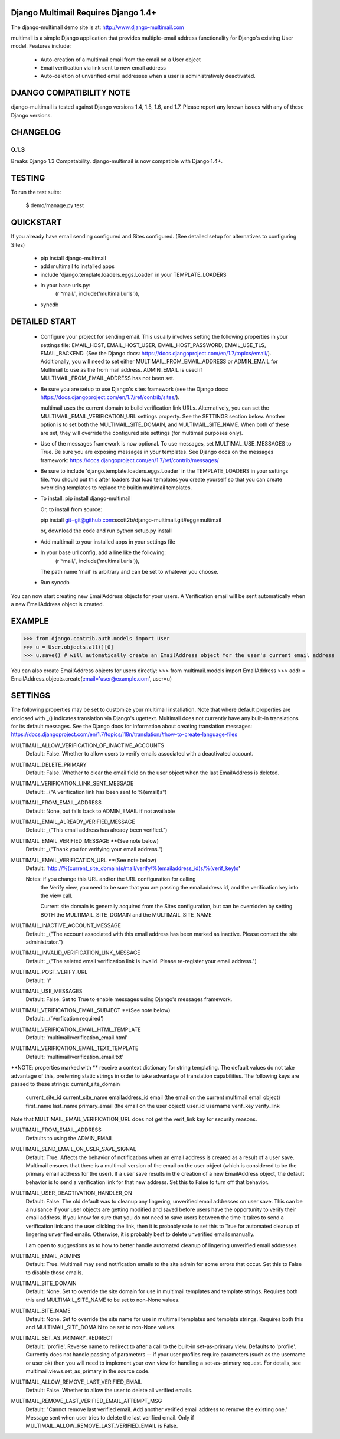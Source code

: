 Django Multimail Requires Django 1.4+
=====================================

The django-multimail demo site is at: http://www.django-multimail.com

multimail is a simple Django application that provides multiple-email address
functionality for Django's existing User model. Features include:

 * Auto-creation of a multimail email from the email on a User object

 * Email verification via link sent to new email address

 * Auto-deletion of unverified email addresses when a user is administratively
   deactivated.

DJANGO COMPATIBILITY NOTE
=========================

django-multimail is tested against Django versions 1.4, 1.5, 1.6, and 1.7.
Please report any known issues with any of these Django versions.

CHANGELOG
=========

0.1.3
-----

Breaks Django 1.3 Compatability. django-multimail is now compatible with
Django 1.4+.

TESTING
=======

To run the test suite:

    $ demo/manage.py test

QUICKSTART 
==========

If you already have email sending configured and Sites configured. (See
detailed setup for alternatives to configuring Sites)
 
 * pip install django-multimail
 * add multimail to installed apps
 * include 'django.template.loaders.eggs.Loader' in your TEMPLATE_LOADERS
 * In your base urls.py:
    (r'^mail/', include('multimail.urls')),
 * syncdb

DETAILED START
==============

 * Configure your project for sending email. This usually involves setting
   the following properties in your settings file: EMAIL_HOST, EMAIL_HOST_USER,
   EMAIL_HOST_PASSWORD, EMAIL_USE_TLS, EMAIL_BACKEND.  (See the Django docs:
   https://docs.djangoproject.com/en/1.7/topics/email/).  Additionally, you
   will need to set either MULTIMAIL_FROM_EMAIL_ADDRESS or ADMIN_EMAIL for
   Multimail to use as the from mail address. ADMIN_EMAIL is used if
   MULTIMAIL_FROM_EMAIL_ADDRESS has not been set.

 * Be sure you are setup to use Django's sites framework (see the Django
   docs: https://docs.djangoproject.com/en/1.7/ref/contrib/sites/).

   multimail uses the current domain to build verification link URLs.
   Alternatively, you can set the MULTIMAIL_EMAIL_VERIFICATION_URL settings
   property. See the SETTINGS section below. Another option is to set both
   the MULTIMAIL_SITE_DOMAIN, and MULTIMAIL_SITE_NAME. When both of these
   are set, they will override the configured site settings (for multimail
   purposes only).

 * Use of the messages framework is now optional. To use messages, set
   MULTIMAL_USE_MESSAGES to True. Be sure you are exposing messages in your
   templates. See Django docs on the messages framework:
   https://docs.djangoproject.com/en/1.7/ref/contrib/messages/

 * Be sure to include 'django.template.loaders.eggs.Loader' in the
   TEMPLATE_LOADERS in your settings file. You should put this after loaders
   that load templates you create yourself so that you can create overriding
   templates to replace the builtin multimail templates.

 * To install: pip install django-multimail

   Or, to install from source:

   pip install git+git@github.com:scott2b/django-multimail.git#egg=multimail

   or, download the code and run python setup.py install

 * Add multimail to your installed apps in your settings file

 * In your base url config, add a line like the following:
    (r'^mail/', include('multimail.urls')),

   The path name 'mail' is arbitrary and can be set to whatever you choose.

 * Run syncdb

You can now start creating new EmailAddress objects for your users. A
Verification email will be sent automatically when a new EmailAddress object is
created.

EXAMPLE
=======

>>> from django.contrib.auth.models import User
>>> u = User.objects.all()[0]
>>> u.save() # will automatically create an EmailAddress object for the user's current email address

You can also create EmailAddress objects for users directly:
>>> from multimail.models import EmailAddress
>>> addr = EmailAddress.objects.create(email='user@example.com', user=u)

SETTINGS
========

The following properties may be set to customize your multimail installation.
Note that where default properties are enclosed with _() indicates translation
via Django's ugettext. Multimail does not currently have any built-in
translations for its default messages. See the Django docs for information
about creating translation messages: https://docs.djangoproject.com/en/1.7/topics/i18n/translation/#how-to-create-language-files

MULTIMAIL_ALLOW_VERIFICATION_OF_INACTIVE_ACCOUNTS
    Default: False. Whether to allow users to verify emails associated
    with a deactivated account.

MULTIMAIL_DELETE_PRIMARY
    Default: False. Whether to clear the email field on the user object
    when the last EmailAddress is deleted.

MULTIMAIL_VERIFICATION_LINK_SENT_MESSAGE
    Default: _("A verification link has been sent to %(email)s")

MULTIMAIL_FROM_EMAIL_ADDRESS
    Default: None, but falls back to ADMIN_EMAIL if not available

MULTIMAIL_EMAIL_ALREADY_VERIFIED_MESSAGE
    Default: _("This email address has already been verified.")

MULTIMAIL_EMAIL_VERIFIED_MESSAGE **(See note below)
    Default: _("Thank you for verifying your email address.")

MULTIMAIL_EMAIL_VERIFICATION_URL **(See note below)
    Default: 'http://%(current_site_domain)s/mail/verify/%(emailaddress_id)s/%(verif_key)s'

    Notes: if you change this URL and/or the URL configuration for calling
           the Verify view, you need to be sure that you are passing the
           emailaddress id, and the verification key into the view call.

           Current site domain is generally acquired from the Sites
           configuration, but can be overridden by setting BOTH the
           MULTIMAIL_SITE_DOMAIN and the MULTIMAIL_SITE_NAME

MULTIMAIL_INACTIVE_ACCOUNT_MESSAGE
    Default: _("The account associated with this email address has been marked as inactive. Please contact the site administrator.")

MULTIMAIL_INVALID_VERIFICATION_LINK_MESSAGE
    Default: _("The seleted email verification link is invalid. Please re-register your email address.")

MULTIMAIL_POST_VERIFY_URL
    Default: '/'

MULTIMAIL_USE_MESSAGES
    Default: False. Set to True to enable messages using Django's
    messages framework.

MULTIMAIL_VERIFICATION_EMAIL_SUBJECT **(See note below)
    Default:  _('Verfication required')

MULTIMAIL_VERIFICATION_EMAIL_HTML_TEMPLATE
    Default: 'multimail/verification_email.html'

MULTIMAIL_VERIFICATION_EMAIL_TEXT_TEMPLATE
    Default: 'multimail/verification_email.txt'

**NOTE: properties marked with ** receive a context dictionary for string
templating. The default values do not take advantage of this, preferring
static strings in order to take advantage of translation capabilities. The
following keys are passed to these strings:
current_site_domain
        current_site_id
        current_site_name
        emailaddress_id
        email (the email on the current multimail email object)
        first_name
        last_name
        primary_email (the email on the user object)
        user_id
        username
        verif_key
        verify_link

Note that MULTIMAIL_EMAIL_VERIFICATION_URL does not get the verif_link key
for security reasons.

MULTIMAIL_FROM_EMAIL_ADDRESS
    Defaults to using the ADMIN_EMAIL

MULTIMAIL_SEND_EMAIL_ON_USER_SAVE_SIGNAL
    Default: True. Affects the behavior of notifications when an email address
    is created as a result of a user save. Multimail ensures that there is
    a multimail version of the email on the user object (which is considered
    to be the primary email address for the user). If a user save results
    in the creation of a new EmailAddress object, the default behavior is to
    send a verification link for that new address. Set this to False to
    turn off that behavior.

MULTIMAIL_USER_DEACTIVATION_HANDLER_ON
    Default: False. The old default was to cleanup any lingering, unverified
    email addresses on user save. This can be a nuisance if your user objects
    are getting modified and saved before users have the opportunity to
    verify their email address. If you know for sure that you do not need
    to save users between the time it takes to send a verification link
    and the user clicking the link, then it is probably safe to set this to
    True for automated cleanup of lingering unverified emails. Otherwise, it
    is probably best to delete unverified emails manually.

    I am open to suggestions as to how to better handle automated cleanup of
    lingering unverified email addresses.

MULTIMAIL_EMAIL_ADMINS
    Default: True. Multimail may send notification emails to the site admin
    for some errors that occur. Set this to False to disable those emails.

MULTIMAIL_SITE_DOMAIN
    Default: None. Set to override the site domain for use in multimail
    templates and template strings. Requires both this and MULTIMAIL_SITE_NAME
    to be set to non-None values.

MULTIMAIL_SITE_NAME
    Default: None. Set to override the site name for use in multimail
    templates and template strings. Requires both this and
    MULTIMAIL_SITE_DOMAIN to be set to non-None values.

MULTIMAIL_SET_AS_PRIMARY_REDIRECT
    Default: 'profile'. Reverse name to redirect to after a call to the
    built-in set-as-primary view. Defaults to 'profile'. Currently does not
    handle passing of parameters -- if your user profiles require parameters
    (such as the username or user pk) then you will need to implement your own
    view for handling a set-as-primary request. For details, see
    multimail.views.set_as_primary in the source code.

MULTIMAIL_ALLOW_REMOVE_LAST_VERIFIED_EMAIL
    Default: False. Whether to allow the user to delete all verified
    emails.

MULTIMAIL_REMOVE_LAST_VERIFIED_EMAIL_ATTEMPT_MSG
    Default: "Cannot remove last verified email. Add another verified email
    address to remove the existing one." Message sent when user tries
    to delete the last verified email. Only if
    MULTIMAIL_ALLOW_REMOVE_LAST_VERIFIED_EMAIL is False.
